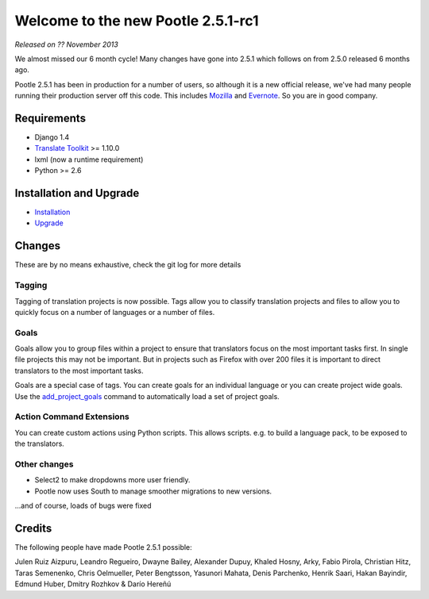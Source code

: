 ===================================
Welcome to the new Pootle 2.5.1-rc1
===================================

*Released on ?? November 2013*

We almost missed our 6 month cycle!  Many changes have gone into 2.5.1 which
follows on from 2.5.0 released 6 months ago.

Pootle 2.5.1 has been in production for a number of users, so although it is a
new official release, we've had many people running their production server off
this code.  This includes `Mozilla <http://mozilla.locamotion.org/>`_ and
`Evernote <http://translate.evernote.com/pootle/>`_. So you are in good
company.

Requirements
============
- Django 1.4
- `Translate Toolkit <http://toolkit.translatehouse.org/download.html>`_ >=
  1.10.0
- lxml (now a runtime requirement)
- Python >= 2.6

Installation and Upgrade
========================
- `Installation
  <http://docs.translatehouse.org/projects/pootle/en/latest/server/installation.html>`_
- `Upgrade
  <http://docs.translatehouse.org/projects/pootle/en/latest/server/upgrading.html>`_

Changes
=======

These are by no means exhaustive, check the git log for more details

Tagging
-------
Tagging of translation projects is now possible.  Tags allow you to classify
translation projects and files to allow you to quickly focus on a number of
languages or a number of files.

Goals
-----
Goals allow you to group files within a project to ensure that translators
focus on the most important tasks first. In single file projects this may not
be important.  But in projects such as Firefox with over 200 files it is
important to direct translators to the most important tasks.

Goals are a special case of tags. You can create goals for an individual
language or you can create project wide goals.  Use the `add_project_goals
<http://docs.translatehouse.org/projects/pootle/en/latest/server/commands.html#add-project-goals>`_
command to automatically load a set of project goals.

Action Command Extensions
-------------------------
You can create custom actions using Python scripts.  This allows scripts. e.g.
to build a language pack, to be exposed to the translators.

Other changes
-------------
* Select2 to make dropdowns more user friendly.
* Pootle now uses South to manage smoother migrations to new versions.


...and of course, loads of bugs were fixed

Credits
=======
The following people have made Pootle 2.5.1 possible:

Julen Ruiz Aizpuru, Leandro Regueiro, Dwayne Bailey, Alexander Dupuy, Khaled
Hosny, Arky, Fabio Pirola, Christian Hitz, Taras Semenenko, Chris Oelmueller,
Peter Bengtsson, Yasunori Mahata, Denis Parchenko, Henrik Saari, Hakan
Bayindir, Edmund Huber, Dmitry Rozhkov & Darío Hereñú
